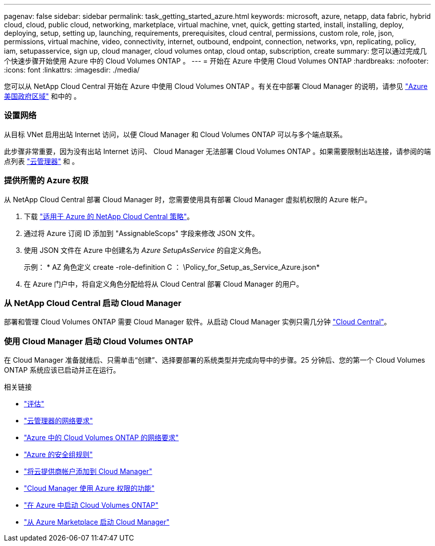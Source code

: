 ---
pagenav: false 
sidebar: sidebar 
permalink: task_getting_started_azure.html 
keywords: microsoft, azure, netapp, data fabric, hybrid cloud, cloud, public cloud, networking, marketplace, virtual machine, vnet, quick, getting started, install, installing, deploy, deploying, setup, setting up, launching, requirements, prerequisites, cloud central, permissions, custom role, role, json, permissions, virtual machine, video, connectivity, internet, outbound, endpoint, connection, networks, vpn, replicating, policy, iam, setupasservice, sign up, cloud manager, cloud volumes ontap, cloud ontap, subscription, create 
summary: 您可以通过完成几个快速步骤开始使用 Azure 中的 Cloud Volumes ONTAP 。 
---
= 开始在 Azure 中使用 Cloud Volumes ONTAP
:hardbreaks:
:nofooter: 
:icons: font
:linkattrs: 
:imagesdir: ./media/


[role="lead"]
您可以从 NetApp Cloud Central 开始在 Azure 中使用 Cloud Volumes ONTAP 。有关在中部署 Cloud Manager 的说明，请参见 link:task_installing_azure_gov.html["Azure 美国政府区域"] 和中的 。



=== 设置网络

[role="quick-margin-para"]
从目标 VNet 启用出站 Internet 访问，以便 Cloud Manager 和 Cloud Volumes ONTAP 可以与多个端点联系。

[role="quick-margin-para"]
此步骤非常重要，因为没有出站 Internet 访问、 Cloud Manager 无法部署 Cloud Volumes ONTAP 。如果需要限制出站连接，请参阅的端点列表 link:reference_networking_cloud_manager.html#outbound-internet-access["云管理器"] 和 。



=== 提供所需的 Azure 权限

[role="quick-margin-para"]
从 NetApp Cloud Central 部署 Cloud Manager 时，您需要使用具有部署 Cloud Manager 虚拟机权限的 Azure 帐户。

. 下载 https://mysupport.netapp.com/cloudontap/iampolicies["适用于 Azure 的 NetApp Cloud Central 策略"^]。
. 通过将 Azure 订阅 ID 添加到 "AssignableScops" 字段来修改 JSON 文件。
. 使用 JSON 文件在 Azure 中创建名为 _Azure SetupAsService_ 的自定义角色。
+
示例： * AZ 角色定义 create -role-definition C ： \Policy_for_Setup_as_Service_Azure.json*

. 在 Azure 门户中，将自定义角色分配给将从 Cloud Central 部署 Cloud Manager 的用户。




=== 从 NetApp Cloud Central 启动 Cloud Manager

[role="quick-margin-para"]
部署和管理 Cloud Volumes ONTAP 需要 Cloud Manager 软件。从启动 Cloud Manager 实例只需几分钟 https://cloud.netapp.com["Cloud Central"^]。



=== 使用 Cloud Manager 启动 Cloud Volumes ONTAP

[role="quick-margin-para"]
在 Cloud Manager 准备就绪后、只需单击“创建”、选择要部署的系统类型并完成向导中的步骤。25 分钟后、您的第一个 Cloud Volumes ONTAP 系统应该已启动并正在运行。

.相关链接
* link:concept_evaluating.html["评估"]
* link:reference_networking_cloud_manager.html["云管理器的网络要求"]
* link:reference_networking_azure.html["Azure 中的 Cloud Volumes ONTAP 的网络要求"]
* link:reference_security_groups_azure.html["Azure 的安全组规则"]
* link:task_adding_cloud_accounts.html["将云提供商帐户添加到 Cloud Manager"]
* link:reference_permissions.html#what-cloud-manager-does-with-azure-permissions["Cloud Manager 使用 Azure 权限的功能"]
* link:task_deploying_otc_azure.html["在 Azure 中启动 Cloud Volumes ONTAP"]
* link:task_launching_azure_mktp.html["从 Azure Marketplace 启动 Cloud Manager"]

